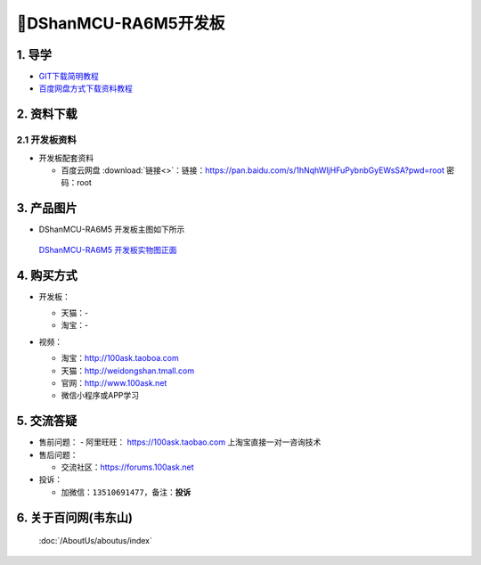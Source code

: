 =============================
🎫DShanMCU-RA6M5开发板
=============================

1. 导学
##########################
- `GIT下载简明教程`_
- `百度网盘方式下载资料教程`_

.. _GIT下载简明教程: http://download.100ask.org/tools/Software/git/how_to_use_git.html
.. _百度网盘方式下载资料教程: http://wiki.100ask.org/BeginnerLearningRoute#.E7.99.BE.E5.BA.A6.E7.BD.91.E7.9B.98.E4.BD.BF.E7.94.A8.E6.95.99.E7.A8.8B


2. 资料下载
##########################

2.1 开发板资料
**************************

- 开发板配套资料

  - ``百度云网盘`` :download:`链接<>`：链接：https://pan.baidu.com/s/1hNqhWljHFuPybnbGyEWsSA?pwd=root 密码：root


3. 产品图片
##########################

- DShanMCU-RA6M5 开发板主图如下所示

.. _pic_major_DShanMCU-RA6M5:

.. figure:: http://photos.100ask.net/100ask/products/boards/renesas/DShanMCU-RA6M5/DShanMCU-RA6M5_positive.jpg
   
  `DShanMCU-RA6M5 开发板实物图正面`_
  
.. _DShanMCU-RA6M5 开发板实物图正面: https://100ask.taobao.com


4. 购买方式
##########################

- 开发板：

  - 天猫：-
  
  - 淘宝：-

- 视频：

  - 淘宝：http://100ask.taoboa.com
  
  - 天猫：http://weidongshan.tmall.com
  
  - 官网：http://www.100ask.net
  
  - 微信小程序或APP学习
  
  .. figure:: http://photos.100ask.net/100ask/aboutus/100ASK_Applets.jpg



5. 交流答疑
##########################

- 售前问题：
  - 阿里旺旺： https://100ask.taobao.com 上淘宝直接一对一咨询技术
  
- 售后问题：

  - 交流社区：https://forums.100ask.net

- 投诉：

  - 加微信：``13510691477``，备注：**投诉**


6. 关于百问网(韦东山)
##########################

 :doc:`/AboutUs/aboutus/index`


